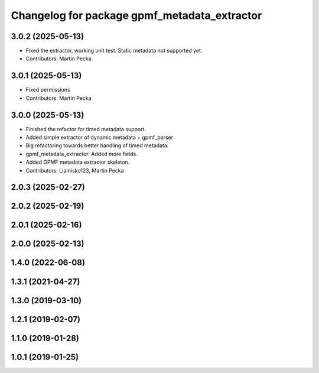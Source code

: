 .. SPDX-License-Identifier: MIT
.. SPDX-FileCopyrightText: Czech Technical University in Prague

^^^^^^^^^^^^^^^^^^^^^^^^^^^^^^^^^^^^^^^^^^^^^
Changelog for package gpmf_metadata_extractor
^^^^^^^^^^^^^^^^^^^^^^^^^^^^^^^^^^^^^^^^^^^^^

3.0.2 (2025-05-13)
------------------
* Fixed the extractor, working unit test.
  Static metadata not supported yet.
* Contributors: Martin Pecka

3.0.1 (2025-05-13)
------------------
* Fixed permissions
* Contributors: Martin Pecka

3.0.0 (2025-05-13)
------------------
* Finished the refactor for timed metadata support.
* Added simple extractor of dynamic metadata + gpmf_parser
* Big refactoring towards better handling of timed metadata.
* gpmf_metadata_extractor: Added more fields.
* Added GPMF metadata extractor skeleton.
* Contributors: Liamisko123, Martin Pecka

2.0.3 (2025-02-27)
------------------

2.0.2 (2025-02-19)
------------------

2.0.1 (2025-02-16)
------------------

2.0.0 (2025-02-13)
------------------

1.4.0 (2022-06-08)
------------------

1.3.1 (2021-04-27)
------------------

1.3.0 (2019-03-10)
------------------

1.2.1 (2019-02-07)
------------------

1.1.0 (2019-01-28)
------------------

1.0.1 (2019-01-25)
------------------
